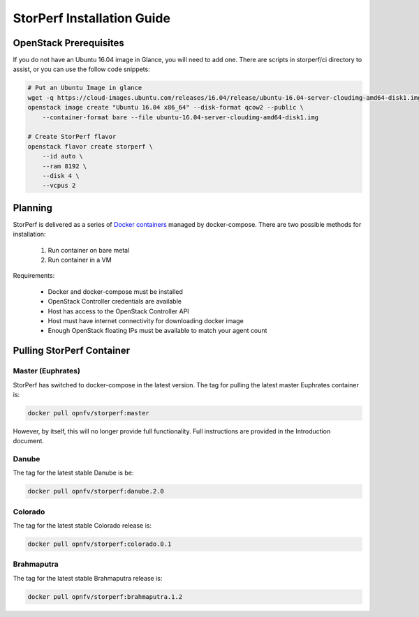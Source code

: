 .. This work is licensed under a Creative Commons Attribution 4.0 International License.
.. http://creativecommons.org/licenses/by/4.0
.. (c) OPNFV, Dell EMC and others.

===========================
StorPerf Installation Guide
===========================

OpenStack Prerequisites
===========================
If you do not have an Ubuntu 16.04 image in Glance, you will need to add one.
There are scripts in storperf/ci directory to assist, or you can use the follow
code snippets:

.. code-block:: bash

    # Put an Ubuntu Image in glance
    wget -q https://cloud-images.ubuntu.com/releases/16.04/release/ubuntu-16.04-server-cloudimg-amd64-disk1.img
    openstack image create "Ubuntu 16.04 x86_64" --disk-format qcow2 --public \
        --container-format bare --file ubuntu-16.04-server-cloudimg-amd64-disk1.img

    # Create StorPerf flavor
    openstack flavor create storperf \
        --id auto \
        --ram 8192 \
        --disk 4 \
        --vcpus 2


Planning
===========================

StorPerf is delivered as a series of `Docker containers
<https://hub.docker.com/r/opnfv/storperf/tags/>`__ managed by
docker-compose.  There are two possible methods for installation:

   1. Run container on bare metal
   2. Run container in a VM

Requirements:

    * Docker and docker-compose must be installed
    * OpenStack Controller credentials are available
    * Host has access to the OpenStack Controller API
    * Host must have internet connectivity for downloading docker image
    * Enough OpenStack floating IPs must be available to match your agent count



Pulling StorPerf Container
==========================

Master (Euphrates)
~~~~~~~~~~~~~~~~~~

StorPerf has switched to docker-compose in the latest version.  The tag for
pulling the latest master Euphrates container is:

.. code-block:: bash

   docker pull opnfv/storperf:master
   
However, by itself, this will no longer provide full functionality.  Full
instructions are provided in the Introduction document.


Danube
~~~~~~

The tag for the latest stable Danube is be:

.. code-block:: bash

   docker pull opnfv/storperf:danube.2.0

Colorado
~~~~~~~~

The tag for the latest stable Colorado release is:

.. code-block:: bash

   docker pull opnfv/storperf:colorado.0.1

Brahmaputra
~~~~~~~~~~~

The tag for the latest stable Brahmaputra release is:

.. code-block:: bash

   docker pull opnfv/storperf:brahmaputra.1.2
